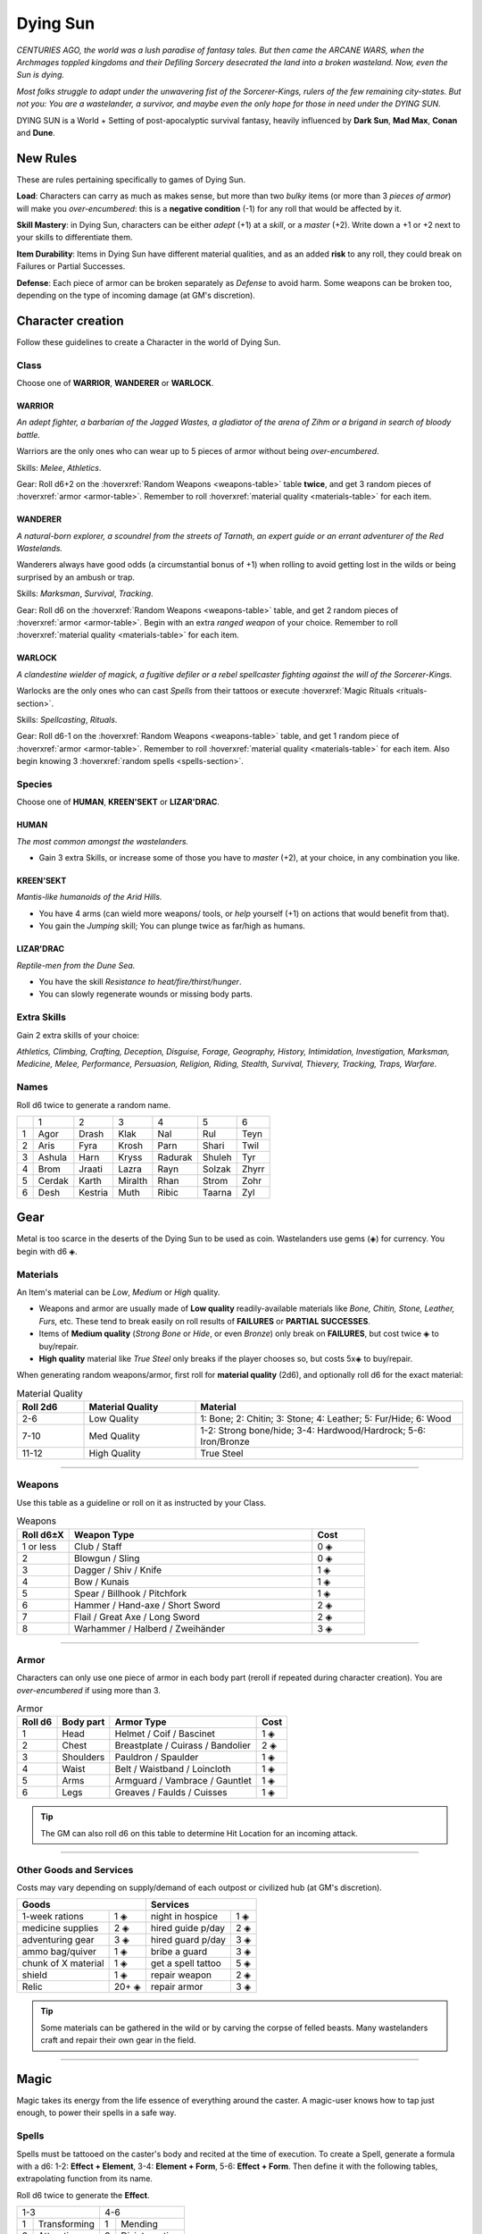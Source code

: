 Dying Sun
=========

*CENTURIES AGO, the world was a lush paradise of fantasy tales. But then came the ARCANE WARS, when the Archmages toppled kingdoms and their Defiling Sorcery desecrated the land into a broken wasteland. Now, even the Sun is dying.*

*Most folks struggle to adapt under the unwavering fist of the Sorcerer-Kings, rulers of the few remaining city-states. But not you: You are a wastelander, a survivor, and maybe even the only hope for those in need under the DYING SUN.*

DYING SUN is a World + Setting of post-apocalyptic survival fantasy, heavily influenced by **Dark Sun**, **Mad Max**, **Conan** and **Dune**.

New Rules
---------

These are rules pertaining specifically to games of Dying Sun.

**Load**: Characters can carry as much as makes sense, but more than two *bulky* items (or more than 3 *pieces of armor*) will make you *over-encumbered*: this is a **negative condition** (-1) for any roll that would be affected by it.

**Skill Mastery**: in Dying Sun, characters can be either *adept* (+1) at a *skill*, or a *master* (+2). Write down a +1 or +2 next to your skills to differentiate them.

**Item Durability**: Items in Dying Sun have different material qualities, and as an added **risk** to any roll, they could break on Failures or Partial Successes.

**Defense**: Each piece of armor can be broken separately as *Defense* to avoid harm. Some weapons can be broken too, depending on the type of incoming damage (at GM's discretion).

Character creation
------------------

Follow these guidelines to create a Character in the world of Dying Sun.

Class
~~~~~

Choose one of **WARRIOR**, **WANDERER** or **WARLOCK**.

WARRIOR
^^^^^^^

*An adept fighter, a barbarian of the Jagged Wastes, a gladiator of the arena of Zihm or a brigand in search of bloody battle.*

Warriors are the only ones who can wear up to 5 pieces of armor without being *over-encumbered*.

Skills: *Melee*, *Athletics*.

Gear: Roll d6+2 on the :hoverxref:`Random Weapons <weapons-table>` table **twice**, and get 3 random pieces of :hoverxref:`armor <armor-table>`. Remember to roll :hoverxref:`material quality <materials-table>` for each item.

WANDERER
^^^^^^^^

*A natural-born explorer, a scoundrel from the streets of Tarnath, an expert guide or an errant adventurer of the Red Wastelands.*

Wanderers always have good odds (a circumstantial bonus of +1) when rolling to avoid getting lost in the wilds or being surprised by an ambush or trap.

Skills: *Marksman*, *Survival*, *Tracking*. 

Gear: Roll d6 on the :hoverxref:`Random Weapons <weapons-table>` table, and get 2 random pieces of :hoverxref:`armor <armor-table>`. Begin with an extra *ranged weapon* of your choice. Remember to roll :hoverxref:`material quality <materials-table>` for each item.

WARLOCK
^^^^^^^

*A clandestine wielder of magick, a fugitive defiler or a rebel spellcaster fighting against the will of the Sorcerer-Kings.*

Warlocks are the only ones who can cast *Spells* from their tattoos or execute :hoverxref:`Magic Rituals <rituals-section>`.

Skills: *Spellcasting*, *Rituals*.

Gear: Roll d6-1 on the :hoverxref:`Random Weapons <weapons-table>` table, and get 1 random piece of :hoverxref:`armor <armor-table>`. Remember to roll :hoverxref:`material quality <materials-table>` for each item. Also begin knowing 3 :hoverxref:`random spells <spells-section>`.

Species
~~~~~~~

Choose one of **HUMAN**, **KREEN'SEKT** or **LIZAR'DRAC**.

HUMAN
^^^^^

*The most common amongst the wastelanders.*

- Gain 3 extra Skills, or increase some of those you have to *master* (+2), at your choice, in any combination you like.

KREEN'SEKT
^^^^^^^^^^

*Mantis-like humanoids of the Arid Hills.* 

- You have 4 arms (can wield more weapons/ tools, or *help* yourself (+1) on actions that would benefit from that). 
- You gain the *Jumping* skill; You can plunge twice as far/high as humans.

LIZAR'DRAC
^^^^^^^^^^

*Reptile-men from the Dune Sea.* 

- You have the skill *Resistance to heat/fire/thirst/hunger*. 
- You can slowly regenerate wounds or missing body parts.


Extra Skills
~~~~~~~~~~~~

Gain 2 extra skills of your choice:

*Athletics, Climbing, Crafting, Deception, Disguise, Forage, Geography, History, Intimidation, Investigation, Marksman, Medicine, Melee, Performance, Persuasion, Religion, Riding, Stealth, Survival, Thievery, Tracking, Traps, Warfare*.

Names
~~~~~

Roll d6 twice to generate a random name. 

+---+--------+---------+---------+---------+--------+-------+
|   | 1      | 2       | 3       | 4       | 5      | 6     |
+---+--------+---------+---------+---------+--------+-------+
| 1 | Agor   | Drash   | Klak    | Nal     | Rul    | Teyn  |
+---+--------+---------+---------+---------+--------+-------+
| 2 | Aris   | Fyra    | Krosh   | Parn    | Shari  | Twil  |
+---+--------+---------+---------+---------+--------+-------+
| 3 | Ashula | Harn    | Kryss   | Radurak | Shuleh | Tyr   |
+---+--------+---------+---------+---------+--------+-------+
| 4 | Brom   | Jraati  | Lazra   | Rayn    | Solzak | Zhyrr |
+---+--------+---------+---------+---------+--------+-------+
| 5 | Cerdak | Karth   | Miralth | Rhan    | Strom  | Zohr  |
+---+--------+---------+---------+---------+--------+-------+
| 6 | Desh   | Kestria | Muth    | Ribic   | Taarna | Zyl   |
+---+--------+---------+---------+---------+--------+-------+

Gear
----

Metal is too scarce in the deserts of the Dying Sun to be used as coin. Wastelanders use gems (◈) for currency. You begin with d6 ◈.

Materials
~~~~~~~~~

An Item's material can be *Low*, *Medium* or *High* quality.

- Weapons and armor are usually made of **Low quality** readily-available materials like *Bone, Chitin, Stone, Leather, Furs,* etc. These tend to break easily on roll results of **FAILURES** or **PARTIAL SUCCESSES**.
- Items of **Medium quality** (*Strong Bone* or *Hide*, or even *Bronze*) only break on **FAILURES**, but cost twice ◈ to buy/repair.
- **High quality** material like *True Steel* only breaks if the player chooses so, but costs 5x◈ to buy/repair.

When generating random weapons/armor, first roll for **material quality** (2d6), and optionally roll d6 for the exact material:

.. _materials-table:

.. list-table:: Material Quality
   :widths: 15 25 60
   :header-rows: 1

   * - Roll 2d6
     - Material Quality
     - Material
   * - 2-6
     - Low Quality
     - 1: Bone; 2: Chitin; 3: Stone; 4: Leather; 5: Fur/Hide; 6: Wood
   * - 7-10
     - Med Quality
     - 1-2: Strong bone/hide; 3-4: Hardwood/Hardrock; 5-6: Iron/Bronze
   * - 11-12
     - High Quality
     - True Steel

------------

Weapons
~~~~~~~

Use this table as a guideline or roll on it as instructed by your Class.

.. _weapons-table:

.. list-table:: Weapons
   :widths: 15 70 15
   :header-rows: 1

   * - Roll d6±X
     - Weapon Type
     - Cost
   * - 1 or less
     - Club / Staff
     - 0 ◈
   * - 2
     - Blowgun / Sling
     - 0 ◈
   * - 3
     - Dagger / Shiv / Knife
     - 1 ◈
   * - 4
     - Bow / Kunais
     - 1 ◈
   * - 5
     - Spear / Billhook / Pitchfork
     - 1 ◈
   * - 6
     - Hammer / Hand-axe / Short Sword
     - 2 ◈
   * - 7
     - Flail / Great Axe / Long Sword
     - 2 ◈
   * - 8
     - Warhammer / Halberd / Zweihänder 
     - 3 ◈

------------

Armor
~~~~~

Characters can only use one piece of armor in each body part (reroll if repeated during character creation). You are *over-encumbered* if using more than 3.

.. _armor-table:

.. list-table:: Armor
   :header-rows: 1

   * - Roll d6
     - Body part
     - Armor Type
     - Cost
   * - 1
     - Head
     - Helmet / Coif / Bascinet
     - 1 ◈
   * - 2
     - Chest
     - Breastplate / Cuirass / Bandolier
     - 2 ◈
   * - 3
     - Shoulders
     - Pauldron / Spaulder
     - 1 ◈
   * - 4
     - Waist
     - Belt / Waistband / Loincloth
     - 1 ◈
   * - 5
     - Arms
     - Armguard / Vambrace / Gauntlet
     - 1 ◈
   * - 6
     - Legs
     - Greaves / Faulds / Cuisses
     - 1 ◈

.. tip:: The GM can also roll d6 on this table to determine Hit Location for an incoming attack.

------------

Other Goods and Services
~~~~~~~~~~~~~~~~~~~~~~~~

Costs may vary depending on supply/demand of each outpost or civilized hub (at GM's discretion).

+-----------------------------------+-----------------------------------+
| Goods                             |    Services                       |
+============================+======+============================+======+
| 1-week rations             | 1 ◈  | night in hospice           | 1 ◈  |
+----------------------------+------+----------------------------+------+
| medicine supplies          | 2 ◈  | hired guide p/day          | 2 ◈  |
+----------------------------+------+----------------------------+------+
| adventuring gear           | 3 ◈  | hired guard p/day          | 3 ◈  |
+----------------------------+------+----------------------------+------+
| ammo bag/quiver            | 1 ◈  | bribe a guard              | 3 ◈  |
+----------------------------+------+----------------------------+------+
| chunk of X material        | 1 ◈  | get a spell tattoo         | 5 ◈  |
+----------------------------+------+----------------------------+------+
| shield                     | 1 ◈  | repair weapon              | 2 ◈  |
+----------------------------+------+----------------------------+------+
| Relic                      | 20+ ◈| repair armor               | 3 ◈  |
+----------------------------+------+----------------------------+------+

.. tip:: Some materials can be gathered in the wild or by carving the corpse of felled beasts. Many wastelanders craft and repair their own gear in the field.

------------

Magic
-----

Magic takes its energy from the life essence of everything around the caster. A magic-user knows how to tap just enough, to power their spells in a safe way.

.. _spells-section:

Spells
~~~~~~

.. compound::
   
   Spells must be tattooed on the caster's body and recited at the time of execution. To create a Spell, generate a formula with a d6: 1-2: **Effect + Element**, 3-4: **Element + Form**, 5-6: **Effect + Form**. Then define it with the following tables, extrapolating function from its name.
   
   Roll d6 twice to generate the **Effect**.
   
   
   +------------------+--------------------+
   |        1-3       |         4-6        |
   +---+--------------+---+----------------+
   | 1 | Transforming | 1 | Mending        |
   +---+--------------+---+----------------+
   | 2 | Attracting   | 2 | Disintegrating |
   +---+--------------+---+----------------+
   | 3 | Paralyzing   | 3 | Repelling      |
   +---+--------------+---+----------------+
   | 4 | Revealing    | 4 | Spawning       |
   +---+--------------+---+----------------+
   | 5 | Shielding    | 5 | Disrupting     |
   +---+--------------+---+----------------+
   | 6 | Deceiving    | 6 | Corrupting     |
   +---+--------------+---+----------------+
   
   Roll d6 twice to generate the **Element**.
   
   +-------------------+-----------------------+
   |        1-3        |          4-6          |
   +---+---------------+---+-------------------+
   | 1 | Acid / Poison | 1 | Air / Wind        |
   +---+---------------+---+-------------------+
   | 2 | Mind / Soul   | 2 | Thunder / Ray     |
   +---+---------------+---+-------------------+
   | 3 | Fire / Heat   | 3 | Stone / Earth     |
   +---+---------------+---+-------------------+
   | 4 | Flesh / Body  | 4 | Time / Age        |
   +---+---------------+---+-------------------+
   | 5 | Water / Ice   | 5 | Nature / Plant    |
   +---+---------------+---+-------------------+
   | 6 | Shadow / Void | 6 | Illusion / Mirage |
   +---+---------------+---+-------------------+
   
   Roll d6 twice to generate the **Form**.
   
   +--------------------+--------------------+
   |         1-3        |         4-6        |
   +---+----------------+---+----------------+
   | 1 | Armor / Shield | 1 | Cloak / Zone   |
   +---+----------------+---+----------------+
   | 2 | Arrow / Bolt   | 2 | Touch / Grasp  |
   +---+----------------+---+----------------+
   | 3 | Aura / Sphere  | 3 | Trap / Prison  |
   +---+----------------+---+----------------+
   | 4 | Blast / Beam   | 4 | Wall / Barrier |
   +---+----------------+---+----------------+
   | 5 | Blade / Slash  | 5 | Vortex / Pit   |
   +---+----------------+---+----------------+
   | 6 | Cloud / Fog    | 6 | Clone / Image  |
   +---+----------------+---+----------------+
   
------------

Spellcasting
~~~~~~~~~~~~

The effect of "safe" magic is usually subtle.

**DEFILING MAGIC** is the process to tap more than what's safe for greater power. Plants wither and die, soil goes infertile and dry, and creatures weaken and writhe. When you choose to do so, add +1 to your roll if you defile a few meters around you, or +2 if you desecrate a bigger area. The spell effect is stronger, but if you roll a **FAILURE** (6-) or you obtain a result **equal to or higher than 13**, you trigger a Magical Mishap.

------------

.. _rituals-section:

Rituals
~~~~~~~

Some special or powerful effects cannot be cast instantly (or be encoded as spells), and require a more involved process, known as a **Ritual**. Magic Rituals can potentially achieve any desired effect the caster can imagine. 

The GM sets **1 to 4 conditions** before you roll:

- It's going to take hours/days/weeks/months
- You must perform it at a special place/time
- First you must do [X] or get help from [X]
- The effect will be unreliable or limited
- You and your allies will risk danger from [X]
- You'll have to sacrifice or consume [X] to do it
